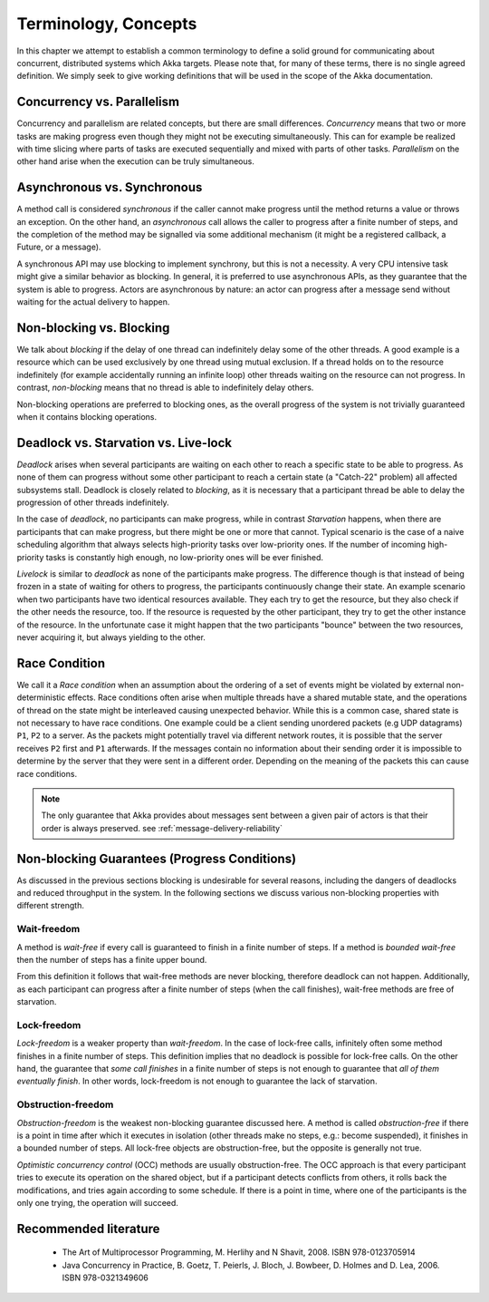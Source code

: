 .. _terminology:

Terminology, Concepts
=====================

In this chapter we attempt to establish a common terminology to define a solid ground for communicating about concurrent,
distributed systems which Akka targets. Please note that, for many of these terms, there is no single agreed definition.
We simply seek to give working definitions that will be used in the scope of the Akka documentation.

Concurrency vs. Parallelism
---------------------------

Concurrency and parallelism are related concepts, but there are small differences. *Concurrency* means that two or more
tasks are making progress even though they might not be executing simultaneously. This can for example be realized with
time slicing where parts of tasks are executed sequentially and mixed with
parts of other tasks. *Parallelism* on the other hand arise when the execution can be truly simultaneous.

Asynchronous vs. Synchronous
----------------------------

A method call is considered *synchronous* if the caller cannot make progress until the method returns a value or throws
an exception. On the other hand, an *asynchronous* call allows the caller to progress after a finite number of steps, and
the completion of the method may be signalled via some additional mechanism (it might be a registered callback, a Future,
or a message).

A synchronous API may use blocking to implement synchrony, but this is not a necessity. A very CPU intensive task
might give a similar behavior as blocking. In general, it is preferred to use asynchronous APIs, as they guarantee that
the system is able to progress. Actors are asynchronous by nature: an actor can progress after a message send without
waiting for the actual delivery to happen.

Non-blocking vs. Blocking
-------------------------

We talk about *blocking* if the delay of one thread can indefinitely delay some of the other threads. A good example
is a resource which can be used exclusively by one thread using mutual exclusion. If a thread holds on to the resource
indefinitely (for example accidentally running an infinite loop) other threads waiting on the resource can not progress.
In contrast, *non-blocking* means that no thread is able to indefinitely delay others.

Non-blocking operations are preferred to blocking ones, as the overall progress of the system is not trivially guaranteed
when it contains blocking operations.

Deadlock vs. Starvation vs. Live-lock
-------------------------------------

*Deadlock* arises when several participants are waiting on each other to reach a specific state to be able to progress.
As none of them can progress without some other participant to reach a certain state (a "Catch-22" problem) all affected
subsystems stall. Deadlock is closely related to *blocking*, as it is necessary that a participant thread be able to
delay the progression of other threads indefinitely.

In the case of *deadlock*, no participants can make progress, while in contrast *Starvation* happens, when there are
participants that can make progress, but there might be one or more that cannot. Typical scenario is the case of a naive
scheduling algorithm that always selects high-priority tasks over low-priority ones. If the number of incoming
high-priority tasks is constantly high enough, no low-priority ones will be ever finished.

*Livelock* is similar to *deadlock* as none of the participants make progress. The difference though is that instead of
being frozen in a state of waiting for others to progress, the participants continuously change their state. An example
scenario when two participants have two identical resources available. They each try to get the resource, but they also
check if the other needs the resource, too. If the resource is requested by the other participant, they try to get
the other instance of the resource. In the unfortunate case it might happen that the two participants "bounce" between
the two resources, never acquiring it, but always yielding to the other.

Race Condition
--------------

We call it a *Race condition* when an assumption about the ordering of a set of events might be violated by external
non-deterministic effects. Race conditions often arise when multiple threads have a shared mutable state, and the
operations of thread on the state might be interleaved causing unexpected behavior. While this is a common case, shared
state is not necessary to have race conditions. One example could be a client sending unordered packets (e.g UDP
datagrams) ``P1``, ``P2`` to a server. As the packets might potentially travel via different network routes, it is possible that
the server receives ``P2`` first and ``P1`` afterwards. If the messages contain no information about their sending order it is
impossible to determine by the server that they were sent in a different order. Depending on the meaning of the packets
this can cause race conditions.

.. note::
  The only guarantee that Akka provides about messages sent between a given pair of actors is that their order is
  always preserved. see :ref:`message-delivery-reliability`

Non-blocking Guarantees (Progress Conditions)
---------------------------------------------

As discussed in the previous sections blocking is undesirable for several reasons, including the dangers of deadlocks
and reduced throughput in the system. In the following sections we discuss various non-blocking properties with
different strength.

Wait-freedom
............

A method is *wait-free* if every call is guaranteed to finish in a finite number of steps. If a method is
*bounded wait-free* then the number of steps has a finite upper bound.

From this definition it follows that wait-free methods are never blocking, therefore deadlock can not happen.
Additionally, as each participant can progress after a finite number of steps (when the call finishes), wait-free
methods are free of starvation.

Lock-freedom
............

*Lock-freedom* is a weaker property than *wait-freedom*. In the case of lock-free calls, infinitely often some method
finishes in a finite number of steps. This definition implies that no deadlock is possible for lock-free calls. On the
other hand, the guarantee that *some call finishes* in a finite number of steps is not enough to guarantee that
*all of them eventually finish*. In other words, lock-freedom is not enough to guarantee the lack of starvation.

Obstruction-freedom
...................

*Obstruction-freedom* is the weakest non-blocking guarantee discussed here. A method is called *obstruction-free* if
there is a point in time after which it executes in isolation (other threads make no steps, e.g.: become suspended), it
finishes in a bounded number of steps. All lock-free objects are obstruction-free, but the opposite is generally not
true.

*Optimistic concurrency control* (OCC) methods are usually obstruction-free. The OCC approach is that every participant
tries to execute its operation on the shared object, but if a participant detects conflicts from others, it rolls back
the modifications, and tries again according to some schedule. If there is a point in time, where one of the participants
is the only one trying, the operation will succeed.

Recommended literature
----------------------

 * The Art of Multiprocessor Programming, M. Herlihy and N Shavit, 2008. ISBN 978-0123705914
 * Java Concurrency in Practice, B. Goetz, T. Peierls, J. Bloch, J. Bowbeer, D. Holmes and D. Lea, 2006. ISBN 978-0321349606

